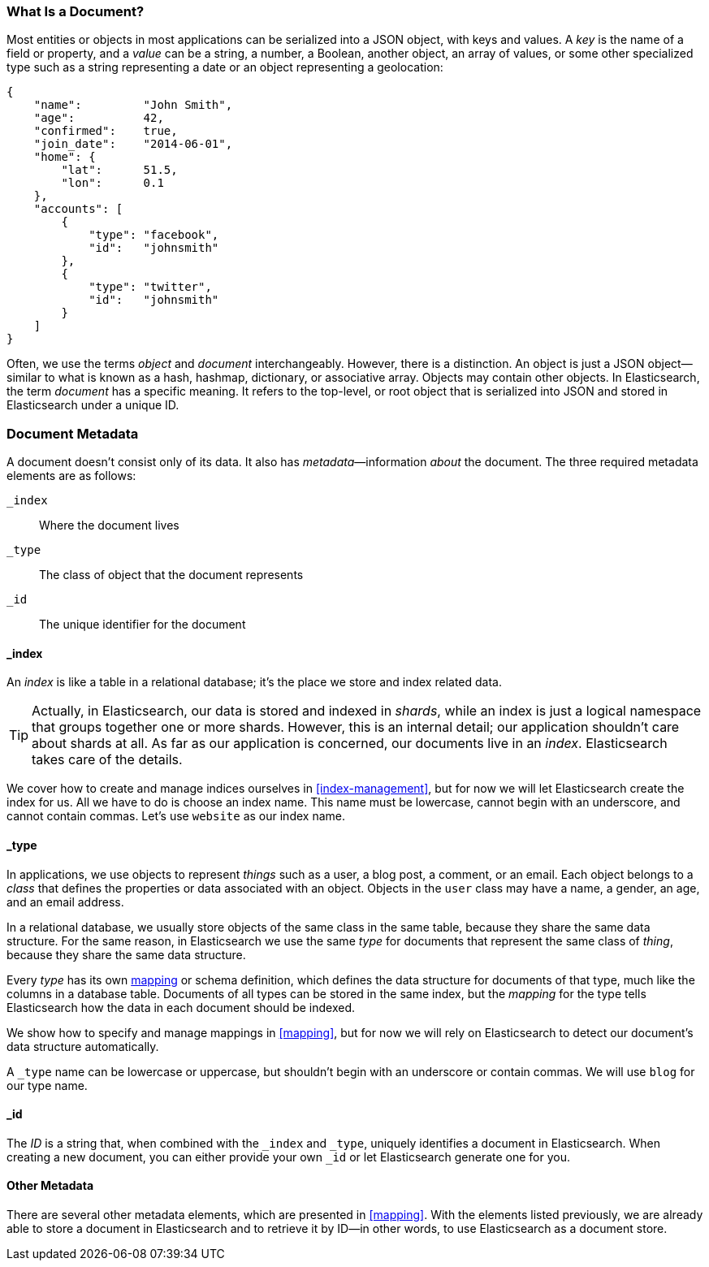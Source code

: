 [[document]]
=== What Is a Document?

Most entities or objects in most applications can be serialized into a JSON
object, with keys and values.((("objects")))((("JSON", "objects")))((("keys and values"))) A _key_ is the name of a field or property,
and a _value_ can ((("values")))be a string, a number, a Boolean, another object, an array
of values, or some other specialized type such as a string representing a date
or an object representing a geolocation:

[source,js]
--------------------------------------------------
{
    "name":         "John Smith",
    "age":          42,
    "confirmed":    true,
    "join_date":    "2014-06-01",
    "home": {
        "lat":      51.5,
        "lon":      0.1
    },
    "accounts": [
        {
            "type": "facebook",
            "id":   "johnsmith"
        },
        {
            "type": "twitter",
            "id":   "johnsmith"
        }
    ]
}
--------------------------------------------------


Often, we use the terms _object_ and _document_ interchangeably. However,
there is a distinction.((("objects", "documents versus")))((("documents", "objects versus")))  An object is just a JSON object--similar to what is
known as a hash, hashmap, dictionary, or associative array. Objects may contain
other objects. In Elasticsearch, the term _document_ has a specific meaning. It refers
to the top-level, or root object that((("root object"))) is serialized into JSON and
stored in Elasticsearch under a unique ID.

=== Document Metadata

A document doesn't consist only of its data.((("documents", "metadata"))) It also has
_metadata_&#x2014;information _about_ the document.((("metadata, document"))) The three required metadata
elements are as follows:


 `_index`::  
   Where the document lives
   
 `_type`::   
   The class of object that the document represents
   
 `_id`::     
   The unique identifier for the document

==== _index

An _index_ is like a table in a relational database; it's the place
we store and index related data.((("indices", "_index, in document metadata")))

[TIP]
====
Actually, in Elasticsearch, our data is stored and indexed in _shards_,
while an index is just a logical namespace that groups together one or more
shards.((("shards", "grouped in indices"))) However, this is an internal detail; our application shouldn't care
about shards at all.  As far as our application is concerned, our documents
live in an _index_. Elasticsearch takes care of the details.
====

We cover how to create and manage indices ourselves in <<index-management>>,
but for now we will let Elasticsearch create the index for us.  All we have to
do is choose an index name.  This name must be lowercase, cannot begin with an
underscore, and cannot contain commas. Let's use `website` as our index name.

==== _type

In applications, we use objects to represent _things_ such as a user, a blog
post, a comment, or an email. Each object belongs to a _class_ that defines
the properties or data associated with an object. Objects in the `user` class
may have a name, a gender, an age, and an email address.

In a relational database, we usually store objects of the same class in the
same table, because they share the same data structure. For the same reason, in
Elasticsearch we use the same _type_ for ((("types", "&#x5f;type, in document metadata)))documents that represent the same
class of _thing_, because they share the same data structure.

Every _type_ has its own <<mapping,mapping>> or schema ((("mapping (types)")))((("schema definition, types")))definition, which
defines the data structure for documents of that type, much like the columns
in a database table. Documents of all types can be stored in the same index,
but the _mapping_ for the type tells Elasticsearch how the data in each
document should be indexed.

We show how to specify and manage mappings in <<mapping>>, but for now
we will rely on Elasticsearch to detect our document's data structure
automatically.

A `_type` name can be lowercase or uppercase, but shouldn't begin with an
underscore or contain commas.((("types", "names of")))  We will use `blog` for our type name.

==== _id

The _ID_ is a string that,((("id", "&#x5f;id, in document metadata"))) when combined with the `_index` and `_type`,
uniquely identifies a document in Elasticsearch. When creating a new document,
you can either provide your own `_id` or let Elasticsearch generate one for
you.

==== Other Metadata

There are several other metadata elements, which are presented in
<<mapping>>. With the elements listed previously, we are already able to store a
document in Elasticsearch and to retrieve it by ID--in other words, to use
Elasticsearch as a document store.
